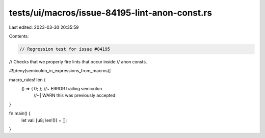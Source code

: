 tests/ui/macros/issue-84195-lint-anon-const.rs
==============================================

Last edited: 2023-03-30 20:35:59

Contents:

.. code-block:: rs

    // Regression test for issue #84195
// Checks that we properly fire lints that occur inside
// anon consts.

#![deny(semicolon_in_expressions_from_macros)]

macro_rules! len {
    () => { 0; }; //~  ERROR trailing semicolon
                  //~| WARN this was previously accepted
}

fn main() {
    let val: [u8; len!()] = [];
}


